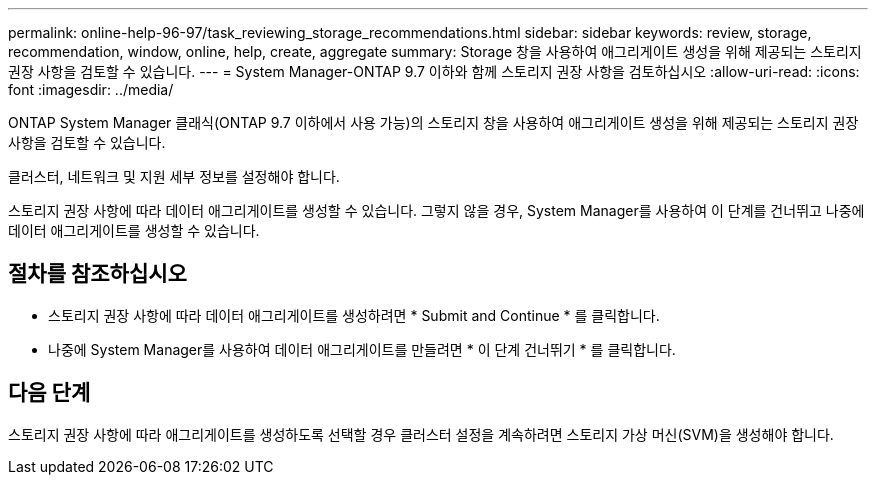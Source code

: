 ---
permalink: online-help-96-97/task_reviewing_storage_recommendations.html 
sidebar: sidebar 
keywords: review, storage, recommendation, window, online, help, create, aggregate 
summary: Storage 창을 사용하여 애그리게이트 생성을 위해 제공되는 스토리지 권장 사항을 검토할 수 있습니다. 
---
= System Manager-ONTAP 9.7 이하와 함께 스토리지 권장 사항을 검토하십시오
:allow-uri-read: 
:icons: font
:imagesdir: ../media/


[role="lead"]
ONTAP System Manager 클래식(ONTAP 9.7 이하에서 사용 가능)의 스토리지 창을 사용하여 애그리게이트 생성을 위해 제공되는 스토리지 권장 사항을 검토할 수 있습니다.

클러스터, 네트워크 및 지원 세부 정보를 설정해야 합니다.

스토리지 권장 사항에 따라 데이터 애그리게이트를 생성할 수 있습니다. 그렇지 않을 경우, System Manager를 사용하여 이 단계를 건너뛰고 나중에 데이터 애그리게이트를 생성할 수 있습니다.



== 절차를 참조하십시오

* 스토리지 권장 사항에 따라 데이터 애그리게이트를 생성하려면 * Submit and Continue * 를 클릭합니다.
* 나중에 System Manager를 사용하여 데이터 애그리게이트를 만들려면 * 이 단계 건너뛰기 * 를 클릭합니다.




== 다음 단계

스토리지 권장 사항에 따라 애그리게이트를 생성하도록 선택할 경우 클러스터 설정을 계속하려면 스토리지 가상 머신(SVM)을 생성해야 합니다.
